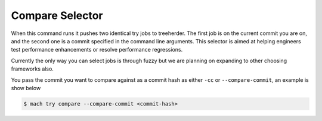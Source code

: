 Compare Selector
================

When this command runs it pushes two identical try jobs to treeherder. The first
job is on the current commit you are on, and the second one is a commit
specified in the command line arguments. This selector is aimed at helping
engineers test performance enhancements or resolve performance regressions.

Currently the only way you can select jobs is through fuzzy but we are
planning on expanding to other choosing frameworks also.

You pass the commit you want to compare against as a commit hash as either
``-cc`` or ``--compare-commit``, an example is show below

.. code-block:: shell

   $ mach try compare --compare-commit <commit-hash>
